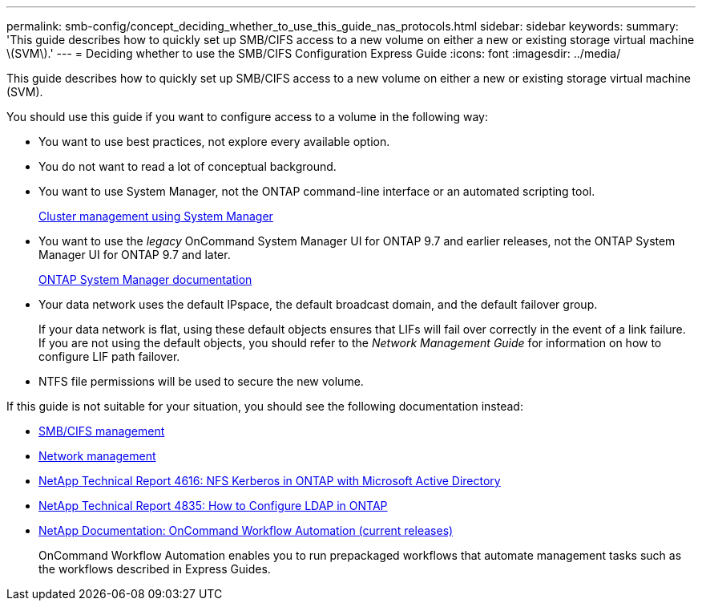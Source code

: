 ---
permalink: smb-config/concept_deciding_whether_to_use_this_guide_nas_protocols.html
sidebar: sidebar
keywords: 
summary: 'This guide describes how to quickly set up SMB/CIFS access to a new volume on either a new or existing storage virtual machine \(SVM\).'
---
= Deciding whether to use the SMB/CIFS Configuration Express Guide
:icons: font
:imagesdir: ../media/

[.lead]
This guide describes how to quickly set up SMB/CIFS access to a new volume on either a new or existing storage virtual machine (SVM).

You should use this guide if you want to configure access to a volume in the following way:

* You want to use best practices, not explore every available option.
* You do not want to read a lot of conceptual background.
* You want to use System Manager, not the ONTAP command-line interface or an automated scripting tool.
+
https://docs.netapp.com/ontap-9/topic/com.netapp.doc.onc-sm-help/GUID-DF04A607-30B0-4B98-99C8-CB065C64E670.html[Cluster management using System Manager]

* You want to use the _legacy_ OnCommand System Manager UI for ONTAP 9.7 and earlier releases, not the ONTAP System Manager UI for ONTAP 9.7 and later.
+
https://docs.netapp.com/us-en/ontap/[ONTAP System Manager documentation]

* Your data network uses the default IPspace, the default broadcast domain, and the default failover group.
+
If your data network is flat, using these default objects ensures that LIFs will fail over correctly in the event of a link failure. If you are not using the default objects, you should refer to the _Network Management Guide_ for information on how to configure LIF path failover.

* NTFS file permissions will be used to secure the new volume.

If this guide is not suitable for your situation, you should see the following documentation instead:

* http://docs.netapp.com/ontap-9/topic/com.netapp.doc.cdot-famg-cifs/home.html[SMB/CIFS management]
* https://docs.netapp.com/us-en/ontap/networking/index.html[Network management]
* https://www.netapp.com/pdf.html?item=/media/19384-tr-4616.pdf[NetApp Technical Report 4616: NFS Kerberos in ONTAP with Microsoft Active Directory]
* https://www.netapp.com/pdf.html?item=/media/19423-tr-4835.pdf[NetApp Technical Report 4835: How to Configure LDAP in ONTAP]
* http://mysupport.netapp.com/documentation/productlibrary/index.html?productID=61550[NetApp Documentation: OnCommand Workflow Automation (current releases)]
+
OnCommand Workflow Automation enables you to run prepackaged workflows that automate management tasks such as the workflows described in Express Guides.
